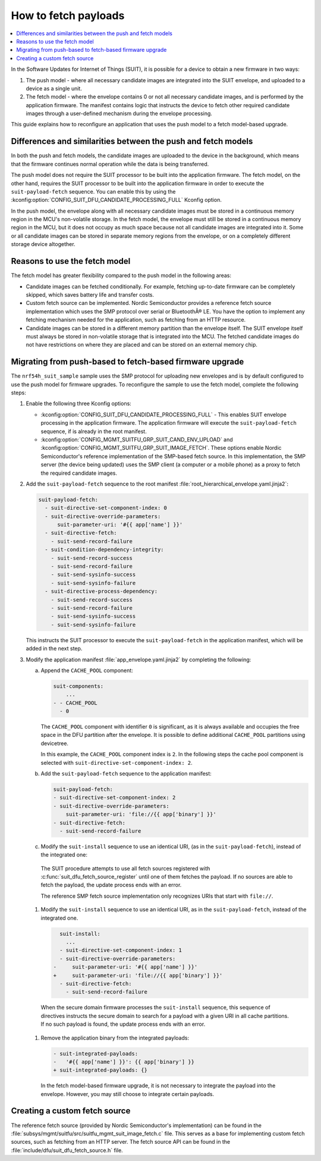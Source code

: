 .. _ug_nrf54h20_suit_fetch:

How to fetch payloads
#####################

.. contents::
   :local:
   :depth: 2

In the Software Updates for Internet of Things (SUIT), it is possible for a device to obtain a new firmware in two ways:

1. The push model - where all necessary candidate images are integrated into the SUIT envelope, and uploaded to a device as a single unit.

#. The fetch model - where the envelope contains 0 or not all necessary candidate images, and is performed by the application firmware.
   The manifest contains logic that instructs the device to fetch other required candidate images through a user-defined mechanism during the envelope processing.

This guide explains how to reconfigure an application that uses the push model to a fetch model-based upgrade.

Differences and similarities between the push and fetch models
**************************************************************

In both the push and fetch models, the candidate images are uploaded to the device in the background, which means that the firmware continues normal operation while the data is being transferred.

The push model does not require the SUIT processor to be built into the application firmware.
The fetch model, on the other hand, requires the SUIT processor to be built into the application firmware in order to execute the ``suit-payload-fetch`` sequence.
You can enable this by using the :kconfig:option:`CONFIG_SUIT_DFU_CANDIDATE_PROCESSING_FULL` Kconfig option.

In the push model, the envelope along with all necessary candidate images must be stored in a continuous memory region in the MCU's non-volatile storage.
In the fetch model, the envelope must still be stored in a continuous memory region in the MCU, but it does not occupy as much space because not all candidate images are integrated into it.
Some or all candidate images can be stored in separate memory regions from the envelope, or on a completely different storage device altogether.

Reasons to use the fetch model
******************************

The fetch model has greater flexibility compared to the push model in the following areas:

* Candidate images can be fetched conditionally.
  For example, fetching up-to-date firmware can be completely skipped, which saves battery life and transfer costs.

* Custom fetch source can be implemented.
  Nordic Semiconductor provides a reference fetch source implementation which uses the SMP protocol over serial or BluetoothÂ® LE.
  You have the option to implement any fetching mechanism needed for the application, such as fetching from an HTTP resource.

* Candidate images can be stored in a different memory partition than the envelope itself.
  The SUIT envelope itself must always be stored in non-volatile storage that is integrated into the MCU.
  The fetched candidate images do not have restrictions on where they are placed and can be stored on an external memory chip.

Migrating from push-based to fetch-based firmware upgrade
*********************************************************

The ``nrf54h_suit_sample`` sample uses the SMP protocol for uploading new envelopes and is by default configured to use the push model for firmware upgrades.
To reconfigure the sample to use the fetch model, complete the following steps:

1. Enable the following three Kconfig options:

   * :kconfig:option:`CONFIG_SUIT_DFU_CANDIDATE_PROCESSING_FULL` - This enables SUIT envelope processing in the application firmware.
     The application firmware will execute the ``suit-payload-fetch`` sequence, if is already in the root manifest.
   * :kconfig:option:`CONFIG_MGMT_SUITFU_GRP_SUIT_CAND_ENV_UPLOAD` and :kconfig:option:`CONFIG_MGMT_SUITFU_GRP_SUIT_IMAGE_FETCH`.
     These options enable Nordic Semiconductor's reference implementation of the SMP-based fetch source.
     In this implementation, the SMP server (the device being updated) uses the SMP client (a computer or a mobile phone) as a proxy to fetch the required candidate images.

#. Add the ``suit-payload-fetch`` sequence to the root manifest :file:`root_hierarchical_envelope.yaml.jinja2`:

   .. code-block:: console

      suit-payload-fetch:
        - suit-directive-set-component-index: 0
        - suit-directive-override-parameters:
            suit-parameter-uri: '#{{ app['name'] }}'
        - suit-directive-fetch:
          - suit-send-record-failure
        - suit-condition-dependency-integrity:
          - suit-send-record-success
          - suit-send-record-failure
          - suit-send-sysinfo-success
          - suit-send-sysinfo-failure
        - suit-directive-process-dependency:
          - suit-send-record-success
          - suit-send-record-failure
          - suit-send-sysinfo-success
          - suit-send-sysinfo-failure

   This instructs the SUIT processor to execute the ``suit-payload-fetch`` in the application manifest, which will be added in the next step.

#. Modify the application manifest :file:`app_envelope.yaml.jinja2` by completing the following:

   a. Append the ``CACHE_POOL`` component:

      .. code-block:: console

         suit-components:
             ...
         - - CACHE_POOL
           - 0

      The ``CACHE_POOL`` component with identifier ``0`` is significant, as it is always available and occupies the free space in the DFU partition after the envelope.
      It is possible to define additional ``CACHE_POOL`` partitions using devicetree.

      In this example, the ``CACHE_POOL`` component index is ``2``.
      In the following steps the cache pool component is selected with ``suit-directive-set-component-index: 2``.

   #. Add the ``suit-payload-fetch`` sequence to the application manifest:

      .. code-block:: console

         suit-payload-fetch:
         - suit-directive-set-component-index: 2
         - suit-directive-override-parameters:
             suit-parameter-uri: 'file://{{ app['binary'] }}'
         - suit-directive-fetch:
           - suit-send-record-failure

   #. Modify the ``suit-install`` sequence to use an identical URI, (as in the ``suit-payload-fetch``), instead of the integrated one:

     The SUIT procedure attempts to use all fetch sources registered with :c:func:`suit_dfu_fetch_source_register` until one of them fetches the payload.
     If no sources are able to fetch the payload, the update process ends with an error.

     The reference SMP fetch source implementation only recognizes URIs that start with ``file://``.

   #. Modify the ``suit-install`` sequence to use an identical URI, as in the ``suit-payload-fetch``, instead of the integrated one.

      .. code-block:: diff

           suit-install:
             ...
           - suit-directive-set-component-index: 1
           - suit-directive-override-parameters:
         -     suit-parameter-uri: '#{{ app['name'] }}'
         +     suit-parameter-uri: 'file://{{ app['binary'] }}'
           - suit-directive-fetch:
             - suit-send-record-failure

     When the secure domain firmware processes the ``suit-install`` sequence, this sequence of directives instructs the secure domain to search for a payload with a given URI in all cache partitions.
     If no such payload is found, the update process ends with an error.


   #. Remove the application binary from the integrated payloads:

      .. code-block:: diff

         - suit-integrated-payloads:
         -   '#{{ app['name'] }}': {{ app['binary'] }}
         + suit-integrated-payloads: {}

     In the fetch model-based firmware upgrade, it is not necessary to integrate the payload into the envelope.
     However, you may still choose to integrate certain payloads.

Creating a custom fetch source
******************************

The reference fetch source (provided by Nordic Semiconductor's implementation) can be found in the :file:`subsys/mgmt/suitfu/src/suitfu_mgmt_suit_image_fetch.c` file.
This serves as a base for implementing custom fetch sources, such as fetching from an HTTP server.
The fetch source API can be found in the :file:`include/dfu/suit_dfu_fetch_source.h` file.

